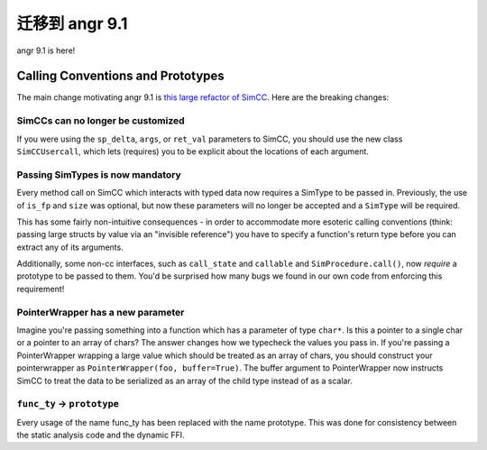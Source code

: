 迁移到 angr 9.1
=====================

angr 9.1 is here!

Calling Conventions and Prototypes
----------------------------------

The main change motivating angr 9.1 is `this large refactor of SimCC <https://github.com/angr/angr/pull/2961>`_.
Here are the breaking changes:

SimCCs can no longer be customized
^^^^^^^^^^^^^^^^^^^^^^^^^^^^^^^^^^

If you were using the ``sp_delta``, ``args``, or ``ret_val`` parameters to SimCC, you should use the new class
``SimCCUsercall``, which lets (requires) you to be explicit about the locations of each argument.

Passing SimTypes is now mandatory
^^^^^^^^^^^^^^^^^^^^^^^^^^^^^^^^^

Every method call on SimCC which interacts with typed data now requires a SimType to be passed in.
Previously, the use of ``is_fp`` and ``size`` was optional, but now these parameters will no longer be accepted and a
``SimType`` will be required.

This has some fairly non-intuitive consequences - in order to accommodate more esoteric calling conventions (think: passing large structs by value via an "invisible reference") you have to specify a function's return type before you can extract any of its arguments.

Additionally, some non-cc interfaces, such as ``call_state`` and ``callable`` and ``SimProcedure.call()``, now *require* a prototype to be passed to them.
You'd be surprised how many bugs we found in our own code from enforcing this requirement!

PointerWrapper has a new parameter
^^^^^^^^^^^^^^^^^^^^^^^^^^^^^^^^^^

Imagine you're passing something into a function which has a parameter of type ``char*``.
Is this a pointer to a single char or a pointer to an array of chars?
The answer changes how we typecheck the values you pass in.
If you're passing a PointerWrapper wrapping a large value which should be treated as an array of chars, you should construct your pointerwrapper as ``PointerWrapper(foo, buffer=True)``.
The buffer argument to PointerWrapper now instructs SimCC to treat the data to be serialized as an array of the child type instead of as a scalar.

``func_ty`` -> ``prototype``
^^^^^^^^^^^^^^^^^^^^^^^^^^^^^^^^^^^^

Every usage of the name func_ty has been replaced with the name prototype.
This was done for consistency between the static analysis code and the dynamic FFI.
